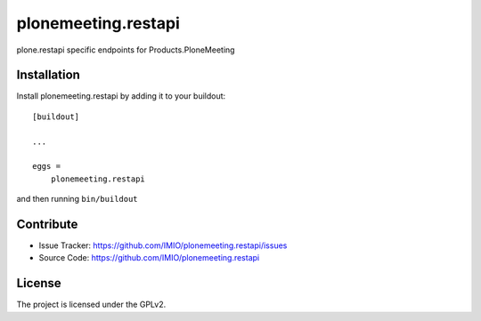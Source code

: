 .. This README is meant for consumption by humans and pypi. Pypi can render rst files so please do not use Sphinx features.
   If you want to learn more about writing documentation, please check out: http://docs.plone.org/about/documentation_styleguide.html
   This text does not appear on pypi or github. It is a comment.

====================
plonemeeting.restapi
====================

plone.restapi specific endpoints for Products.PloneMeeting


Installation
------------

Install plonemeeting.restapi by adding it to your buildout::

    [buildout]

    ...

    eggs =
        plonemeeting.restapi


and then running ``bin/buildout``


Contribute
----------

- Issue Tracker: https://github.com/IMIO/plonemeeting.restapi/issues
- Source Code: https://github.com/IMIO/plonemeeting.restapi


License
-------

The project is licensed under the GPLv2.
